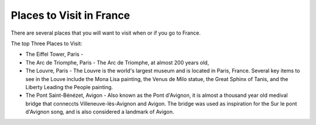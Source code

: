 Places to Visit in France
=========================

There are several places that you will want to visit when or if you go to France. 

The top Three Places to Visit:

* The Eiffel Tower, Paris - 

* The Arc de Triomphe, Paris - The Arc de Triomphe, at almost 200 years old, 

* The Louvre, Paris - The Louvre is the world's largest museum and is located in 
  Paris, France. Several key items to see in the Louve include the Mona Lisa painting, the Venus 
  de Milo statue, the Great Sphinx of Tanis, and the Liberty Leading the People 
  painting. 

* The Pont Saint-Bénézet, Avigon - Also known as the Pont d'Avignon, it is almost
  a thousand year old medival bridge that conneccts Villeneuve-lès-Avignon and Avigon.
  The bridge was used as inspiration for the Sur le pont d'Avignon song, and is also 
  considered a landmark of Avigon.

.. image:: cat.jpg
